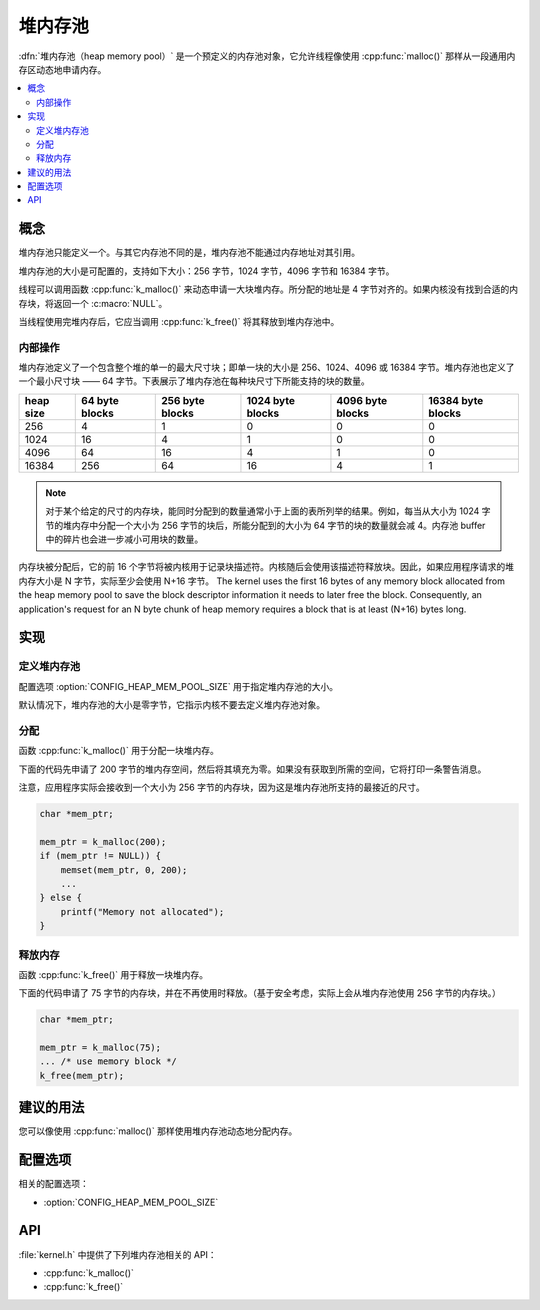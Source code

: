 .. _heap_v2:

堆内存池
################

:dfn:`堆内存池（heap memory pool）` 是一个预定义的内存池对象，它允许线程像使用 :cpp:func:`malloc()` 那样从一段通用内存区动态地申请内存。

.. contents::
    :local:
    :depth: 2

概念
********

堆内存池只能定义一个。与其它内存池不同的是，堆内存池不能通过内存地址对其引用。

堆内存池的大小是可配置的，支持如下大小：256 字节，1024 字节，4096 字节和 16384 字节。

线程可以调用函数 :cpp:func:`k_malloc()` 来动态申请一大块堆内存。所分配的地址是 4 字节对齐的。如果内核没有找到合适的内存块，将返回一个 :c:macro:`NULL`。

当线程使用完堆内存后，它应当调用 :cpp:func:`k_free()` 将其释放到堆内存池中。

内部操作
==================

堆内存池定义了一个包含整个堆的单一的最大尺寸块；即单一块的大小是 256、1024、4096 或 16384 字节。堆内存池也定义了一个最小尺寸块 —— 64 字节。下表展示了堆内存池在每种块尺寸下所能支持的块的数量。

+-------+---------+----------+-----------+-----------+------------+
| heap  | 64 byte | 256 byte | 1024 byte | 4096 byte | 16384 byte |
| size  | blocks  | blocks   | blocks    | blocks    | blocks     |
+=======+=========+==========+===========+===========+============+
| 256   | 4       | 1        | 0         | 0         | 0          |
+-------+---------+----------+-----------+-----------+------------+
| 1024  | 16      | 4        | 1         | 0         | 0          |
+-------+---------+----------+-----------+-----------+------------+
| 4096  | 64      | 16       | 4         | 1         | 0          |
+-------+---------+----------+-----------+-----------+------------+
| 16384 | 256     | 64       | 16        | 4         | 1          |
+-------+---------+----------+-----------+-----------+------------+

.. note::
	
    对于某个给定的尺寸的内存块，能同时分配到的数量通常小于上面的表所列举的结果。例如，每当从大小为 1024 字节的堆内存中分配一个大小为 256 字节的块后，所能分配到的大小为 64 字节的块的数量就会减 4。内存池 buffer 中的碎片也会进一步减小可用块的数量。

内存块被分配后，它的前 16 个字节将被内核用于记录块描述符。内核随后会使用该描述符释放块。因此，如果应用程序请求的堆内存大小是 N 字节，实际至少会使用 N+16 字节。
The kernel uses the first 16 bytes of any memory block allocated
from the heap memory pool to save the block descriptor information
it needs to later free the block. Consequently, an application's request
for an N byte chunk of heap memory requires a block that is at least
(N+16) bytes long.

实现
**************

定义堆内存池
=============================

配置选项 :option:`CONFIG_HEAP_MEM_POOL_SIZE` 用于指定堆内存池的大小。

默认情况下，堆内存池的大小是零字节，它指示内核不要去定义堆内存池对象。

分配
=================

函数 :cpp:func:`k_malloc()` 用于分配一块堆内存。

下面的代码先申请了 200 字节的堆内存空间，然后将其填充为零。如果没有获取到所需的空间，它将打印一条警告消息。

注意，应用程序实际会接收到一个大小为 256 字节的内存块，因为这是堆内存池所支持的最接近的尺寸。

.. code-block:: c

    char *mem_ptr;

    mem_ptr = k_malloc(200);
    if (mem_ptr != NULL)) {
        memset(mem_ptr, 0, 200);
	...
    } else {
        printf("Memory not allocated");
    }

释放内存
================

函数 :cpp:func:`k_free()` 用于释放一块堆内存。

下面的代码申请了 75 字节的内存块，并在不再使用时释放。（基于安全考虑，实际上会从堆内存池使用 256 字节的内存块。）

.. code-block:: c

    char *mem_ptr;

    mem_ptr = k_malloc(75);
    ... /* use memory block */
    k_free(mem_ptr);

建议的用法
**************

您可以像使用 :cpp:func:`malloc()` 那样使用堆内存池动态地分配内存。

配置选项
*********************

相关的配置选项：

* :option:`CONFIG_HEAP_MEM_POOL_SIZE`

API
****

:file:`kernel.h` 中提供了下列堆内存池相关的 API：

* :cpp:func:`k_malloc()`
* :cpp:func:`k_free()`
